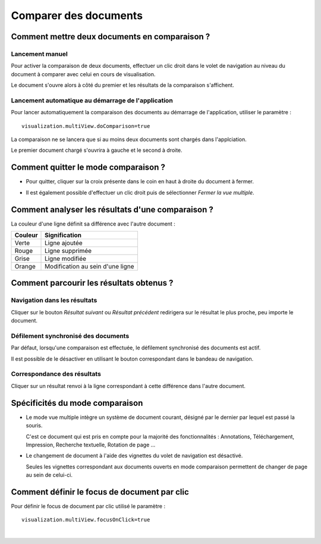 ----------------------
Comparer des documents
----------------------


Comment mettre deux documents en comparaison ?
==================================================

Lancement manuel
----------------

Pour activer la comparaison de deux documents, effectuer un clic droit dans le volet de navigation au niveau du document à comparer avec celui en cours de visualisation.

.. image:: /_static/images/documentCompare1.png
    :align: center
    :width: 100%

Le document s'ouvre alors à côté du premier et les résultats de la comparaison s'affichent.

.. image:: /_static/images/documentCompare2.png
    :align: center
    :width: 100%

Lancement automatique au démarrage de l'application
---------------------------------------------------

Pour lancer automatiquement la comparaison des documents au démarrage de l'application, utiliser le paramètre : ::
	
	visualization.multiView.doComparison=true

La comparaison ne se lancera que si au moins deux documents sont chargés dans l'applciation.

Le premier document chargé s'ouvrira à gauche et le second à droite.


Comment quitter le mode comparaison ?
=============================

* Pour quitter, cliquer sur la croix présente dans le coin en haut à droite du document à fermer.

.. image:: /_static/images/documentCompare3.png
    :align: center
    :width: 100%

* Il est également possible d'effectuer un clic droit puis de sélectionner \ *Fermer la vue multiple*\ .

.. image:: /_static/images/documentCompare4.png
    :align: center
    :width: 100%


Comment analyser les résultats d'une comparaison ?
==================================================

La couleur d'une ligne définit sa différence avec l'autre document :

+------------------------+-----------------------------------+
|       Couleur          |   Signification                   |
+========================+===================================+
|      Verte             |  Ligne ajoutée                    |
+------------------------+-----------------------------------+
|      Rouge             |  Ligne supprimée                  |
+------------------------+-----------------------------------+
|      Grise             |  Ligne modifiée                   |
+------------------------+-----------------------------------+
|      Orange            |  Modification au sein d'une ligne |
+------------------------+-----------------------------------+

.. image:: /_static/images/documentCompare5.png
    :align: center
    :width: 100%


Comment parcourir les résultats obtenus ?
=========================================

Navigation dans les résultats
-----------------------------

.. image:: /_static/images/documentCompare6.png
    :align: center

Cliquer sur le bouton \ *Résultat suivant*\  ou \ *Résultat précédent*\  redirigera sur le résultat le plus proche, peu importe le document.

.. image:: /_static/images/documentCompare7.png
    :align: center
    :width: 100%

Défilement synchronisé des documents
------------------------------------

Par défaut, lorsqu'une comparaison est effectuée, le défilement synchronisé des documents est actif.

Il est possible de le désactiver en utilisant le bouton correspondant dans le bandeau de navigation.

Correspondance des résultats
----------------------------

Cliquer sur un résultat renvoi à la ligne correspondant à cette différence dans l'autre document. 

.. image:: /_static/images/documentCompare8.png
    :align: center
    :width: 100%


Spécificités du mode comparaison
================================

- Le mode vue multiple intègre un système de document courant, désigné par le dernier par lequel est passé la souris.
  
  C'est ce document qui est pris en compte pour la majorité des fonctionnalités : 
  Annotations, Téléchargement, Impression, Recherche textuelle, Rotation de page ...

- Le changement de document à l'aide des vignettes du volet de navigation est désactivé.

  Seules les vignettes correspondant aux documents ouverts en mode comparaison permettent 
  de changer de page au sein de celui-ci.
  
Comment définir le focus de document par clic
=======================================

Pour définir le focus de document par clic utilisé le paramètre : ::
	
	visualization.multiView.focusOnClick=true
|